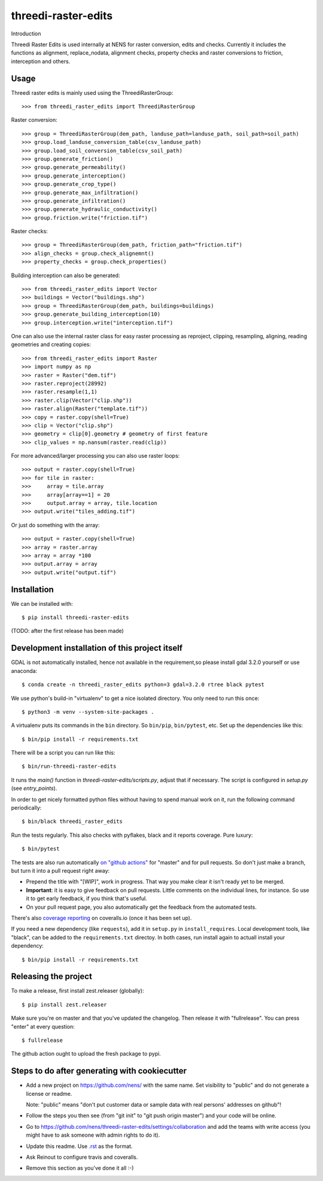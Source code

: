 threedi-raster-edits
==========================================

Introduction

Threedi Raster Edits is used internally at NENS for raster conversion, edits and checks.
Currently it includes the functions as alignment, replace_nodata, alignment checks, property checks and raster conversions to friction, interception and others.

Usage
------------

Threedi raster edits is mainly used using the ThreediRasterGroup::

  >>> from threedi_raster_edits import ThreediRasterGroup

Raster conversion::

  >>> group = ThreediRasterGroup(dem_path, landuse_path=landuse_path, soil_path=soil_path)
  >>> group.load_landuse_conversion_table(csv_landuse_path)
  >>> group.load_soil_conversion_table(csv_soil_path)
  >>> group.generate_friction()
  >>> group.generate_permeability()
  >>> group.generate_interception()
  >>> group.generate_crop_type()
  >>> group.generate_max_infiltration()
  >>> group.generate_infiltration()
  >>> group.generate_hydraulic_conductivity()
  >>> group.friction.write("friction.tif")

Raster checks::

  >>> group = ThreediRasterGroup(dem_path, friction_path="friction.tif")
  >>> align_checks = group.check_alignemnt()
  >>> property_checks = group.check_properties()

Building interception can also be generated::

  >>> from threedi_raster_edits import Vector
  >>> buildings = Vector("buildings.shp")
  >>> group = ThreediRasterGroup(dem_path, buildings=buildings)
  >>> group.generate_building_interception(10)
  >>> group.interception.write("interception.tif")

One can also use the internal raster class for easy raster processing as reproject, clipping, resampling, aligning, reading geometries and creating copies::

  >>> from threedi_raster_edits import Raster
  >>> import numpy as np
  >>> raster = Raster("dem.tif")
  >>> raster.reproject(28992)
  >>> raster.resample(1,1)
  >>> raster.clip(Vector("clip.shp"))
  >>> raster.align(Raster("template.tif"))
  >>> copy = raster.copy(shell=True)
  >>> clip = Vector("clip.shp")
  >>> geometry = clip[0].geometry # geometry of first feature
  >>> clip_values = np.nansum(raster.read(clip))

For more advanced/larger processing you can also use raster loops::

  >>> output = raster.copy(shell=True)
  >>> for tile in raster:
  >>>     array = tile.array
  >>>     array[array==1] = 20
  >>>     output.array = array, tile.location
  >>> output.write("tiles_adding.tif")

Or just do something with the array::

  >>> output = raster.copy(shell=True)
  >>> array = raster.array
  >>> array = array *100
  >>> output.array = array
  >>> output.write("output.tif")


Installation
------------

We can be installed with::

  $ pip install threedi-raster-edits

(TODO: after the first release has been made)


Development installation of this project itself
-----------------------------------------------
GDAL is not automatically installed, hence not available in the requirement,so please install gdal 3.2.0 yourself or use anaconda::

  $ conda create -n threedi_raster_edits python=3 gdal=3.2.0 rtree black pytest

We use python's build-in "virtualenv" to get a nice isolated directory. You
only need to run this once::

  $ python3 -m venv --system-site-packages .

A virtualenv puts its commands in the ``bin`` directory. So ``bin/pip``,
``bin/pytest``, etc. Set up the dependencies like this::

  $ bin/pip install -r requirements.txt

There will be a script you can run like this::

  $ bin/run-threedi-raster-edits

It runs the `main()` function in `threedi-raster-edits/scripts.py`,
adjust that if necessary. The script is configured in `setup.py` (see
`entry_points`).

In order to get nicely formatted python files without having to spend manual
work on it, run the following command periodically::

  $ bin/black threedi_raster_edits

Run the tests regularly. This also checks with pyflakes, black and it reports
coverage. Pure luxury::

  $ bin/pytest

The tests are also run automatically `on "github actions"
<https://githug.com/nens/threedi-raster-edits/actions>`_ for
"master" and for pull requests. So don't just make a branch, but turn it into
a pull request right away:

- Prepend the title with "[WIP]", work in progress. That way you make clear it
  isn't ready yet to be merged.

- **Important**: it is easy to give feedback on pull requests. Little comments
  on the individual lines, for instance. So use it to get early feedback, if
  you think that's useful.

- On your pull request page, you also automatically get the feedback from the
  automated tests.

There's also
`coverage reporting <https://coveralls.io/github/nens/threedi-raster-edits>`_
on coveralls.io (once it has been set up).

If you need a new dependency (like ``requests``), add it in ``setup.py`` in
``install_requires``. Local development tools, like "black", can be added to the
``requirements.txt`` directoy. In both cases, run install again to actuall
install your dependency::

  $ bin/pip install -r requirements.txt


Releasing the project
---------------------

To make a release, first install zest.releaser (globally)::

  $ pip install zest.releaser

Make sure you're on master and that you've updated the changelog. Then release
it with "fullrelease". You can press "enter" at every question::

  $ fullrelease

The github action ought to upload the fresh package to pypi.


Steps to do after generating with cookiecutter
----------------------------------------------

- Add a new project on https://github.com/nens/ with the same name. Set
  visibility to "public" and do not generate a license or readme.

  Note: "public" means "don't put customer data or sample data with real
  persons' addresses on github"!

- Follow the steps you then see (from "git init" to "git push origin master")
  and your code will be online.

- Go to
  https://github.com/nens/threedi-raster-edits/settings/collaboration
  and add the teams with write access (you might have to ask someone with
  admin rights to do it).

- Update this readme. Use `.rst
  <http://www.sphinx-doc.org/en/stable/rest.html>`_ as the format.

- Ask Reinout to configure travis and coveralls.

- Remove this section as you've done it all :-)
